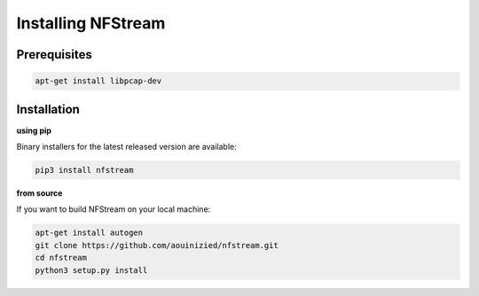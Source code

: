 ###################
Installing NFStream
###################

*************
Prerequisites
*************

.. code-block:: bash

    apt-get install libpcap-dev

************
Installation
************

**using pip**

Binary installers for the latest released version are available:

.. code-block:: bash

    pip3 install nfstream


**from source**

If you want to build NFStream on your local machine:

.. code-block:: bash

    apt-get install autogen
    git clone https://github.com/aouinizied/nfstream.git
    cd nfstream
    python3 setup.py install
